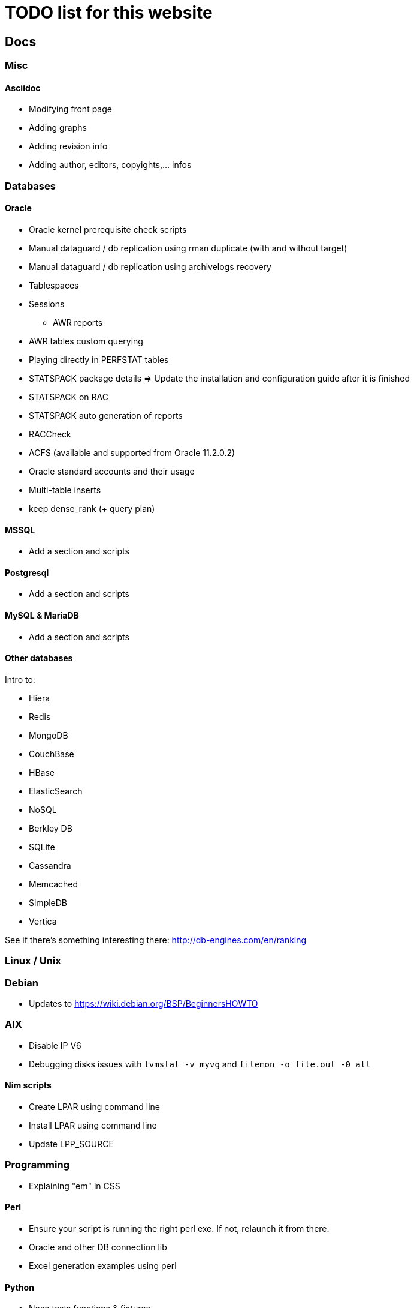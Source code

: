 = TODO list for this website

== Docs

=== Misc

==== Asciidoc
 * Modifying front page
 * Adding graphs
 * Adding revision info
 * Adding author, editors, copyights,... infos


=== Databases

==== Oracle
 * Oracle kernel prerequisite check scripts
 * Manual dataguard / db replication using rman duplicate (with and without target)
 * Manual dataguard / db replication using archivelogs recovery
 * Tablespaces
 * Sessions
 - AWR reports
 * AWR tables custom querying
 * Playing directly in PERFSTAT tables
 * STATSPACK package details => Update the installation and configuration guide
 after it is finished
 * STATSPACK on RAC
 * STATSPACK auto generation of reports
 * RACCheck
 * ACFS (available and supported from Oracle 11.2.0.2)
 * Oracle standard accounts and their usage
 * Multi-table inserts
 * keep dense_rank (+ query plan)



==== MSSQL
 * Add a section and scripts

==== Postgresql
 * Add a section and scripts

==== MySQL & MariaDB
 * Add a section and scripts

==== Other databases
Intro to:

 * Hiera
 * Redis
 * MongoDB
 * CouchBase
 * HBase
 * ElasticSearch
 * NoSQL
 * Berkley DB
 * SQLite
 * Cassandra
 * Memcached
 * SimpleDB
 * Vertica

See if there's something interesting there: http://db-engines.com/en/ranking



=== Linux / Unix

=== Debian
 * Updates to https://wiki.debian.org/BSP/BeginnersHOWTO
 
=== AIX
 * Disable IP V6
 * Debugging disks issues with `lvmstat -v myvg` and `filemon -o file.out -0 all`

==== Nim scripts
 * Create LPAR using command line
 * Install LPAR using command line
 * Update LPP_SOURCE



=== Programming
 * Explaining "em" in CSS

==== Perl
 * Ensure your script is running the right perl exe. If not, relaunch it from
 there.
 * Oracle and other DB connection lib
 * Excel generation examples using perl

==== Python
 * Nose tests functions & fixtures
 * Doctests doc
 * Capture input/output + nose & doctests integration
 * setup.py system
 * skel generator
 * Pydoc
 * Manpage generation from docutils' (pydoc enhancement?)

==== Ruby
 * Memo Rails
 * http + proxy snippet
 * rspec

==== Javascript
 * Jquery include page in html node

==== Other programming languages
 * Lua introduction
 * TCL/Tk Introdutction
 * Lisp introduction
 * Haskell introduction
 * C2 introduction
 * C docs
 * C++ docs
 * Objective-C introduction
 * Erlang introduction
 * Documentation using Doxygen (& others?)


